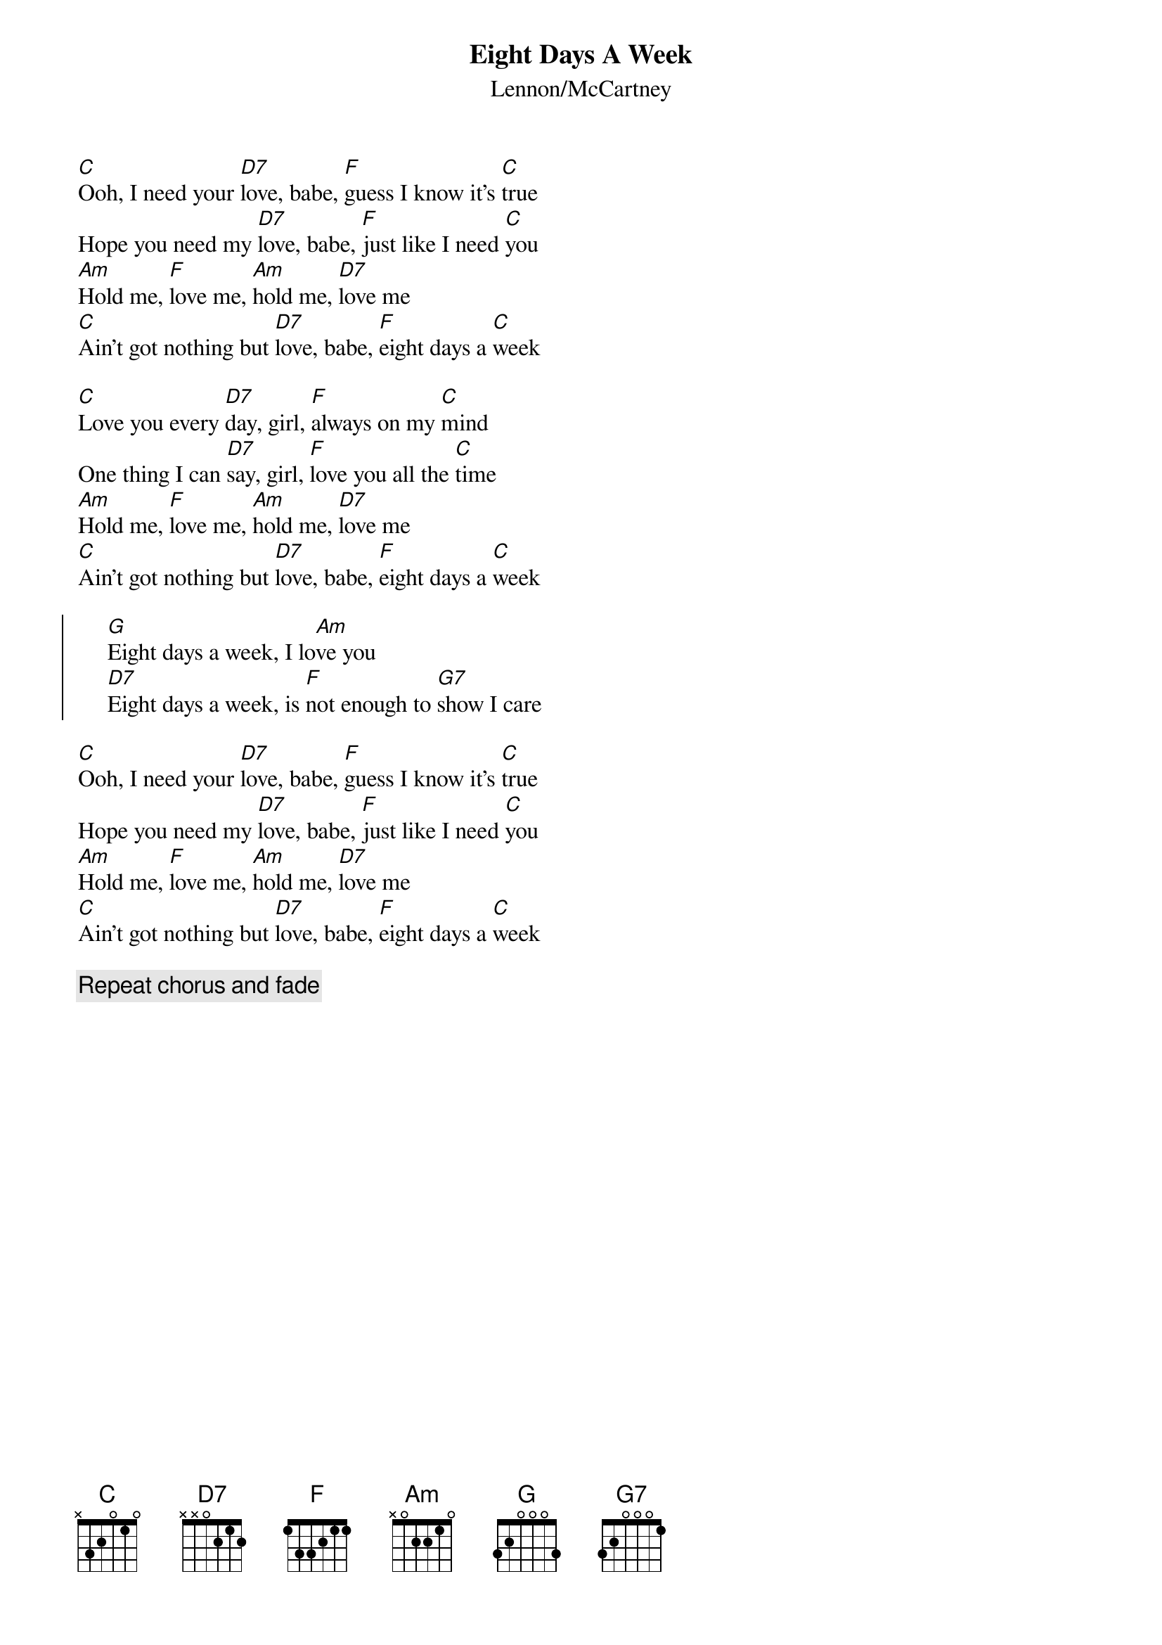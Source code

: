 {title:Eight Days A Week}
{st:Lennon/McCartney}

[C]Ooh, I need your [D7]love, babe, [F]guess I know it's [C]true
Hope you need my [D7]love, babe, [F]just like I need [C]you
[Am]Hold me, [F]love me, [Am]hold me, [D7]love me
[C]Ain't got nothing but [D7]love, babe, [F]eight days a [C]week

[C]Love you every [D7]day, girl, [F]always on my [C]mind
One thing I can [D7]say, girl, [F]love you all the [C]time
[Am]Hold me, [F]love me, [Am]hold me, [D7]love me
[C]Ain't got nothing but [D7]love, babe, [F]eight days a [C]week

{soc}
     [G]Eight days a week, I lo[Am]ve you
     [D7]Eight days a week, is [F]not enough to [G7]show I care
{eoc}

[C]Ooh, I need your [D7]love, babe, [F]guess I know it's [C]true
Hope you need my [D7]love, babe, [F]just like I need [C]you
[Am]Hold me, [F]love me, [Am]hold me, [D7]love me
[C]Ain't got nothing but [D7]love, babe, [F]eight days a [C]week

{c:Repeat chorus and fade}
